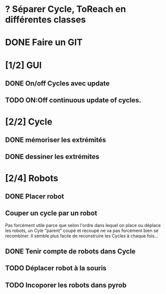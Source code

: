 * ? Séparer Cycle, ToReach en différentes classes
* DONE Faire un GIT
* [1/2] GUI
** DONE On/off Cycles avec update
** TODO ON:Off continuous update of cycles.
* [2/2] Cycle
** DONE mémoriser les extrémités
** DONE dessiner les extrémites
* [2/4] Robots
** DONE Placer robot
** Couper un cycle par un robot
Pas forcément utile parce que selon l'ordre dans lequel on place ou déplace les robots, un Cyle "parent" coupé et recoupé ne va pas forcément bien se recombiner. Il semble plus facile de reconstruire les Cycles à chaque fois...
** DONE Tenir compte de robots dans Cycle
** TODO Déplacer robot à la souris
** TODO Incoporer les robots dans pyrob

